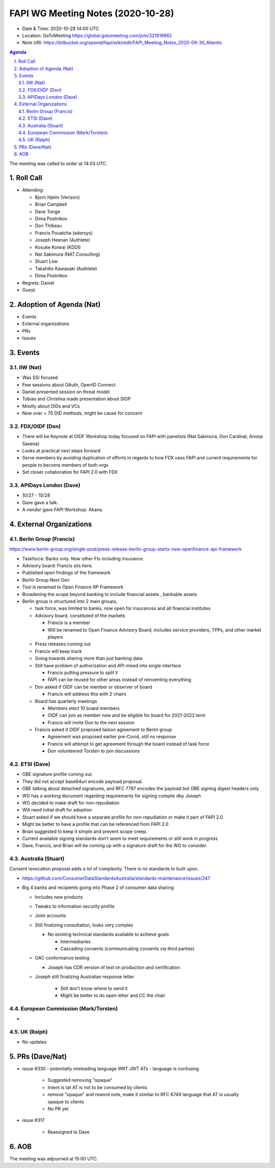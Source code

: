 ============================================
FAPI WG Meeting Notes (2020-10-28) 
============================================
* Date & Time: 2020-10-28 14:00 UTC
* Location: GoToMeeting https://global.gotomeeting.com/join/321819862
* Note URI: https://bitbucket.org/openid/fapi/wiki/edit/FAPI_Meeting_Notes_2020-09-30_Atlantic

.. sectnum:: 
   :suffix: .

.. contents:: Agenda

The meeting was called to order at 14:03 UTC. 

Roll Call 
===========
* Attending: 

  * Bjorn Hjelm (Verizon)
  * Brian Campbell
  * Dave Tonge
  * Dima Postnikov
  * Don Thibeau
  * Francis Pouatcha (adorsys)
  * Joseph Heenan (Authlete)
  * Kosuke Koiwai (KDDI)
  * Nat Sakimura (NAT.Consulting)
  * Stuart Low
  * Takahiko Kawasaki (Authlete)
  * Dima Postnikov



* Regrets: Daniel
* Guest: 

Adoption of Agenda (Nat)
===========================

* Events
* External organizations
* PRs
* Issues




Events 
======================

IIW (Nat)
------------------

* Was SSI focused
* Few sessions about OAuth, OpenID Connect
* Daniel presented session on threat model
* Tobias and Christina made presentation about SIOP
* Mostly about DIDs and VCs
* Now over > 70 DID methods, might be cause for concern



FDX/OIDF (Don)
-------------------

* There will be Keynote at OIDF Workshop today  focused on FAPI with panelists (Nat Sakimura, Don Cardinal, Anoop Saxena)
* Looks at practical next steps forward
* Serve members by avoiding duplication of efforts in regards to how FDX uses FAPI and current requirements for people to become members of both orgs
* Set closer collaboration for FAPI 2.0 with FDX



APIDays London (Dave)
-----------------------
* 10/27 - 10/28
* Dave gave a talk. 
* A vendor gave FAPI Workshop. Akana. 
 

External Organizations
========================
Berlin Group (Francis)
------------------------
https://www.berlin-group.org/single-post/press-release-berlin-group-starts-new-openfinance-api-framework

* Taskforce: Banks only. Now other FIs including insurance. 
* Advisory board: Francis sits here. 

* Published open findings of the framework
* Berlin Group Next Gen
* Tool is renamed to Open Finance RP Framework
* Broadening the scope beyond banking to include financial assets , bankable assets
* Berlin group is structured into 2 main groups,

  *  task force, was limited to banks, now open for insurances and all financial institutes
  * Advisory board, constituted of the markets 

    * Francis is a member
    * Will be renamed to Open Finance Advisory Board, includes service providers, TPPs, and other market players
  * Press releases coming out
  * Francis will keep track
  * Going towards sharing more than just banking data
  * Still have problem of authorization and API mixed into single interface

    * Francis putting pressure to split it
    * FAPI can be reused for other areas instead of reinventing everything
  * Don asked if OIDF can be member or observer of board

    * Francis will address this with 2 chairs
  * Board has quarterly meetings

    * Members elect 10 board members
    * OIDF can join as member now and be eligible for board for 2021-2022 term
    * Francis will invite Don to the next session
  * Francis asked if OIDF proposed liaison agreement to Berlin group

    * Agreement was proposed earlier pre-Covid, still no response
    * Francis will attempt to get agreement through the board instead of task force
    * Don volunteered Torsten to join discussions



ETSI (Dave)
---------------------
* OBE signature profile coming out. 
* They did not accept base64url encode payload proposal.
* OBE talking about detached signatures, and RFC 7797 encodes the payload but OBE signing digest headers only
* WG has a working document regarding requirements for signing compile dby Joseph
* WG decided to make draft for non-repudiation
* Will need initial draft for adoption
* Stuart asked if we should have a separate profile for non-repudiation or make it part of FAPI 2.0
* Might be better to have a profile that can be referenced from FAPI 2.0
* Brian suggested to keep it simple and prevent scope creep.
* Current available signing standards don’t seem to meet requirements or still work in progress
* Dave, Francis, and Brian will be coming up with a signature draft for the WG to consider.



Australia (Stuart)
------------------------
Consent revocation proposal adds a lot of complexity. 
There is no standards to built upon. 

* https://github.com/ConsumerDataStandardsAustralia/standards-maintenance/issues/247


* Big 4 banks and recipients going into Phase 2 of consumer data sharing

  * Includes new products
  * Tweaks to information security profile
  * Joint accounts
  * Still finalizing consultation, looks very complex

    * No existing technical standards available to achieve goals

      * Intermediaries
      * Cascading consents (communicating consents via third parties)
  * OAC conformance testing

    * Joseph has CDR version of test on production and certification
  * Joseph still finalizing Australian response letter

      * Still don’t know where to send it
      * Might be better to do open letter and CC the chair


European Commission (Mark/Torsten)
------------------------------------
* 


UK (Ralph)
---------------------

* No updates

PRs (Dave/Nat)
=====================


* issue #330 - potentially misleading language WRT JWT ATs - language is confusing

    - Suggested removing "opaque"
    - Intent is tat AT is not to be consumed by clients
    - remove "opaque" and reword note, make it similiar to RFC 6749 language that AT is usually opaque to clients
    - No PR yet



* issue #317 

    - Reassigned to Dave








AOB
==========================


The meeting was adjourned at 15:00 UTC.